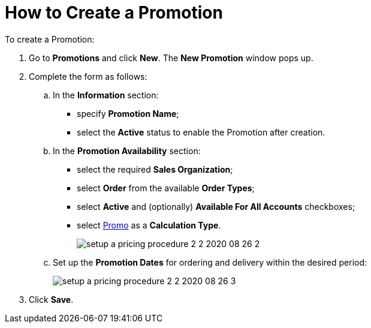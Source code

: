 = How to Create a Promotion

To create a [.object]#Promotion#:

. Go to *Promotions* and click *New*. The *New Promotion* window pops up.
. Complete the form as follows:
.. In the *Information* section:
* specify *Promotion Name*;
* select the *Active* status to enable the [.object]#Promotion# after creation.
.. In the *Promotion Availability* section:
* select the required *Sales Organization*;
* select *Order* from the available *Order Types*;
* select *Active* and (optionally) *Available For All Accounts* checkboxes;
* select xref:admin-guide/workshops/workshop-2-0-setting-up-discounts/workshop-2-2-configuring-a-new-promotion/creating-a-calculation-type-2-2.adoc[Promo] as a *Calculation Type*.
+
image:setup-a-pricing-procedure-2-2-2020-08-26-2.png[]
.. Set up the *Promotion Dates* for ordering and delivery within the desired period:
+
image:setup-a-pricing-procedure-2-2-2020-08-26-3.png[]
. Click *Save*.
